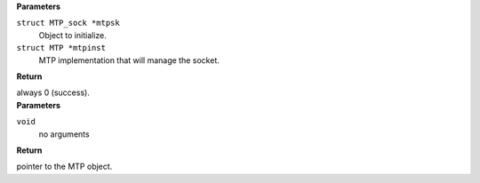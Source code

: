 .. c:function:: void MTP_sock_init (struct MTP_sock *mtpsk, struct MTP *mtpinst)

   Constructor for MTP_sock objects. This function initializes only the parts of the socket that are owned by MTP.

.. container:: kernelindent

  **Parameters**

  ``struct MTP_sock *mtpsk``
    Object to initialize.

  ``struct MTP *mtpinst``
    MTP implementation that will manage the socket.

  **Return**

  always 0 (success).


.. c:function:: struct MTP * MTP_init (void)

   Constructor for MTP object. This function initializes MTP data structure.

.. container:: kernelindent

  **Parameters**

  ``void``
    no arguments

  **Return**

  pointer to the MTP object.


